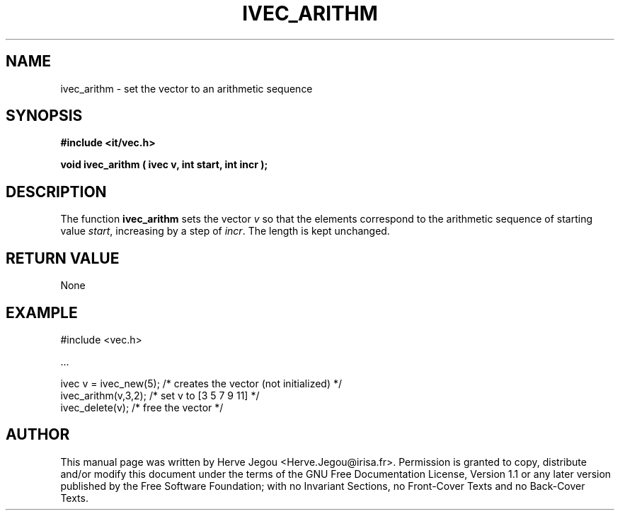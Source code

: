.\" This manpage has been automatically generated by docbook2man 
.\" from a DocBook document.  This tool can be found at:
.\" <http://shell.ipoline.com/~elmert/comp/docbook2X/> 
.\" Please send any bug reports, improvements, comments, patches, 
.\" etc. to Steve Cheng <steve@ggi-project.org>.
.TH "IVEC_ARITHM" "3" "01 August 2006" "" ""

.SH NAME
ivec_arithm \- set the vector to an arithmetic sequence
.SH SYNOPSIS
.sp
\fB#include <it/vec.h>
.sp
void ivec_arithm ( ivec v, int start, int incr
);
\fR
.SH "DESCRIPTION"
.PP
The function \fBivec_arithm\fR sets the vector \fIv\fR so that the elements correspond to the arithmetic sequence of starting value \fIstart\fR, increasing by a step of \fIincr\fR\&. The length is kept unchanged.  
.SH "RETURN VALUE"
.PP
None
.SH "EXAMPLE"

.nf

#include <vec.h>

\&...

ivec v = ivec_new(5); /* creates the vector (not initialized) */
ivec_arithm(v,3,2);   /* set v to [3 5 7 9 11]                */
ivec_delete(v);       /* free the vector                      */
.fi
.SH "AUTHOR"
.PP
This manual page was written by Herve Jegou <Herve.Jegou@irisa.fr>\&.
Permission is granted to copy, distribute and/or modify this
document under the terms of the GNU Free
Documentation License, Version 1.1 or any later version
published by the Free Software Foundation; with no Invariant
Sections, no Front-Cover Texts and no Back-Cover Texts.
